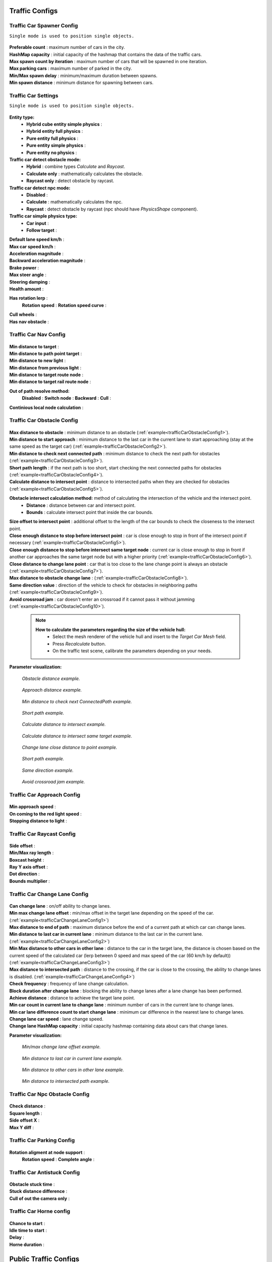 .. _trafficCarConfigs:

Traffic Configs
=====

Traffic Car Spawner Config
------------

``Single mode is used to position single objects.``

	.. image:: images/configs/traffic/TrafficCarSpawnerConfig.png
	
| **Preferable count** : maximum number of cars in the city.
| **HashMap capacity** : initial capacity of the hashmap that contains the data of the traffic cars.
| **Max spawn count by iteration** : maximum number of cars that will be spawned in one iteration.
| **Max parking cars** : maximum number of parked in the city.
| **Min/Max spawn delay** : minimum/maximum duration between spawns.
| **Min spawn distance** : minimum distance for spawning between cars.
	
.. _trafficCarSettings:
	
Traffic Car Settings
------------

``Single mode is used to position single objects.``

	.. image:: images/configs/traffic/TrafficCarSettingsConfig.png
	
**Entity type:**
	* **Hybrid cube entity simple physics** :
	* **Hybrid entity full physics** :
	* **Pure entity full physics** :
	* **Pure entity simple physics** :
	* **Pure entity no physics** :
	
**Traffic car detect obstacle mode:**
	* **Hybrid** : combine types `Calculate` and `Raycast`.
	* **Calculate only** : mathematically calculates the obstacle.
	* **Raycast only** : detect obstacle by raycast.
	
**Traffic car detect npc mode:**
	* **Disabled** :
	* **Calculate** : mathematically calculates the npc.
	* **Raycast** : detect obstacle by raycast (npc should have `PhysicsShape` component).
	
**Traffic car simple physics type:**
	* **Car input** :
	* **Follow target** :
	
| **Default lane speed km/h** :
| **Max car speed km/h** :
| **Acceleration magnitude** :
| **Backward acceleration magnitude** :
| **Brake power** :
| **Max steer angle** :
| **Steering damping** :
| **Health amount** :
**Has rotation lerp** :
	**Rotation speed** :
	**Rotation speed curve** :
	
| **Cull wheels** :
| **Has nav obstacle** :
	
Traffic Car Nav Config
------------

	.. image:: images/configs/traffic/TrafficCarNavConfigConfig.png
	
| **Min distance to target** :
| **Min distance to path point target** :
| **Min distance to new light** :
| **Min distance from previous light** :
| **Min distance to target route node** :
| **Min distance to target rail route node** :
**Out of path resolve method:** 
	**Disabled** : 
	**Switch node** : 
	**Backward** : 
	**Cull** : 
| **Continious local node calculation** :
	
Traffic Car Obstacle Config
------------

	.. image:: images/configs/traffic/TrafficCarNavConfigConfig.png
	
| **Max distance to obstacle** : minimum distance to an obstacle (:ref:`example<trafficCarObstacleConfig1>`).
| **Min distance to start approach** : minimum distance to the last car in the current lane to start approaching (stay at the same speed as the target car) (:ref:`example<trafficCarObstacleConfig2>`).
| **Min distance to check next connected path** : minimum distance to check the next path for obstacles (:ref:`example<trafficCarObstacleConfig3>`).
| **Short path length** : if the next path is too short, start checking the next connected paths for obstacles (:ref:`example<trafficCarObstacleConfig4>`).
| **Calculate distance to intersect point** : distance to intersected paths when they are checked for obstacles (:ref:`example<trafficCarObstacleConfig5>`).

**Obstacle intersect calculation method:** method of calculating the intersection of the vehicle and the intersect point.
	* **Distance** : distance between car and intersect point.
	* **Bounds** : calculate intersect point that inside the car bounds.
	
| **Size offset to intersect point** : additional offset to the length of the car bounds to check the closeness to the intersect point.
| **Close enough distance to stop before intersect point** : car is close enough to stop in front of the intersect point if necessary (:ref:`example<trafficCarObstacleConfig5>`).
| **Close enough distance to stop before intersect same target node** : current car is close enough to stop in front if another car approaches the same target node but with a higher priority (:ref:`example<trafficCarObstacleConfig6>`).
| **Close distance to change lane point** : car that is too close to the lane change point is always an obstacle (:ref:`example<trafficCarObstacleConfig7>`).
| **Max distance to obstacle change lane** : (:ref:`example<trafficCarObstacleConfig8>`).
| **Same direction value** : direction of the vehicle to check for obstacles in neighboring paths (:ref:`example<trafficCarObstacleConfig9>`).
| **Avoid crossroad jam** : car doesn't enter an crossroad if it cannot pass it without jamming (:ref:`example<trafficCarObstacleConfig10>`).
	
	.. note:: 
		**How to calculate the parameters regarding the size of the vehicle hull:**
			* Select the mesh renderer of the vehicle hull and insert to the `Target Car Mesh` field.
			* Press `Recalculate` button.
			* On the traffic test scene, calibrate the parameters depending on your needs.
			
**Parameter visualization:**

.. _trafficCarObstacleConfig1:

	.. image:: images/configs/traffic/obstacleExamples/ObstacleDistanceExample1.png
	`Obstacle distance example.`
	
.. _trafficCarObstacleConfig2:

	.. image:: images/configs/traffic/obstacleExamples/ApproachDistanceExample1.png
	`Approach distance example.`
	
.. _trafficCarObstacleConfig3:

	.. image:: images/configs/traffic/obstacleExamples/MinDistanceToCheckNextConnectedPathExample.png
	`Min distance to check next ConnectedPath example.`
	
.. _trafficCarObstacleConfig4:

	.. image:: images/configs/traffic/obstacleExamples/CheckShortPathExample.png
	`Short path example.`
	
.. _trafficCarObstacleConfig5:

	.. image:: images/configs/traffic/obstacleExamples/CalculateDistanceToIntersectExample1.png
	`Calculate distance to intersect example.`
	
.. _trafficCarObstacleConfig6:

	.. image:: images/configs/traffic/obstacleExamples/CalculateDistanceToIntersectSameTargetExample1.png
	`Calculate distance to intersect same target example.`
	
.. _trafficCarObstacleConfig7:

	.. image:: images/configs/traffic/obstacleExamples/ChangeLaneCloseDistanceExample.png
	`Change lane close distance to point example.`
	
.. _trafficCarObstacleConfig8:
	.. image:: images/configs/traffic/obstacleExamples/ChangeLaneExample1.png
	
	.. image:: images/configs/traffic/obstacleExamples/ChangeLaneExample3.png
	`Short path example.`
	
.. _trafficCarObstacleConfig9:

	.. image:: images/configs/traffic/obstacleExamples/SameDirectionExample.png
	`Same direction example.`
	
.. _trafficCarObstacleConfig10:

	.. image:: images/configs/traffic/obstacleExamples/AvoidCrossroadJamExample.png
	`Avoid crossroad jam example.`

			
Traffic Car Approach Config
------------

	.. image:: images/configs/traffic/TrafficCarApproachConfig.png
	
| **Min approach speed** :
| **On coming to the red light speed** :
| **Stopping distance to light** :
	
Traffic Car Raycast Config
------------

	.. image:: images/configs/traffic/TrafficCarRaycastConfig.png
	
| **Side offset** :
| **Min/Max ray length** :
| **Boxcast height** :
| **Ray Y axis offset** :
| **Dot direction** :
| **Bounds multiplier** :
	
Traffic Car Change Lane Config
------------

	.. image:: images/configs/traffic/TrafficCarChangeLaneConfig.png
	
| **Can change lane** : on/off ability to change lanes.
| **Min max change lane offset** : min/max offset in the target lane depending on the speed of the car. (:ref:`example<trafficCarChangeLaneConfig1>`)
| **Max distance to end of path** : maximum distance before the end of a current path at which car can change lanes.
| **Min distance to last car in current lane** : minimum distance to the last car in the current lane. (:ref:`example<trafficCarChangeLaneConfig2>`)
| **Min Max distance to other cars in other lane** : distance to the car in the target lane, the distance is chosen based on the current speed of the calculated car (lerp between 0 speed and max speed of the car (60 km/h by default)) (:ref:`example<trafficCarChangeLaneConfig3>`)
| **Max distance to intersected path** : distance to the crossing, if the car is close to the crossing, the ability to change lanes is disabled. (:ref:`example<trafficCarChangeLaneConfig4>`)
| **Check frequency** : frequency of lane change calculation.
| **Block duration after change lane** : blocking the ability to change lanes after a lane change has been performed.
| **Achieve distance** : distance to achieve the target lane point.
| **Min car count in current lane to change lane** : minimum number of cars in the current lane to change lanes.
| **Min car lane difference count to start change lane** : minimum car difference in the nearest lane to change lanes.
| **Change lane car speed** : lane change speed.
| **Change lane HashMap capacity** : initial capacity hashmap containing data about cars that change lanes.

**Parameter visualization:**

.. _trafficCarChangeLaneConfig1:
	
	.. image:: images/configs/traffic/changeLaneExamples/MinMaxChangeLaneOffsetExample.png
	`Min/max change lane offset example.`
	
.. _trafficCarChangeLaneConfig2:

	.. image:: images/configs/traffic/changeLaneExamples/MinDistanceToLastCarExample.png
	`Min distance to last car in current lane example.`
	
.. _trafficCarChangeLaneConfig3:
		
	.. image:: images/configs/traffic/changeLaneExamples/MinDistanceToOtherCarsInOtherLaneExample.png
	`Min distance to other cars in other lane example.`
	
.. _trafficCarChangeLaneConfig4:
	
	.. image:: images/configs/traffic/changeLaneExamples/MinDistanceToIntersectedPathExample.png
	`Min distance to intersected path example.`
	
Traffic Car Npc Obstacle Config
------------

	.. image:: images/configs/traffic/TrafficCarNpcObstacleConfig.png
	
| **Check distance** :
| **Square length** :
| **Side offset X** :
| **Max Y diff** :
	
Traffic Car Parking Config
------------

	.. image:: images/configs/traffic/TrafficCarParkingConfig.png

**Rotation aligment at node support** :
	**Rotation speed** :
	**Complete angle** :
		
Traffic Car Antistuck Config
------------

	.. image:: images/configs/traffic/TrafficCarAntistuckConfig.png

| **Obstacle stuck time** :
| **Stuck distance difference** :
| **Cull of out the camera only** :
	
Traffic Car Horne config
------------

	.. image:: images/configs/traffic/TrafficCarHorneConfig.png

| **Chance to start** :
| **Idle time to start** :
| **Delay** :
| **Horne duration** :
	
Public Traffic Configs
============

Traffic Public Spawner Settings
------------

	.. image:: images/configs/traffic/TrafficPublicSpawnerSettings.png
	
| **Spawn frequency** :
| **Traffic public to car model dictionary** :



		